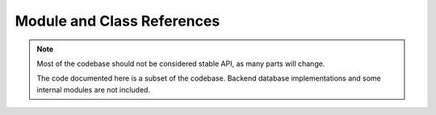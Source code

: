 .. _django-evolution-coderef:

===========================
Module and Class References
===========================

.. note::
   Most of the codebase should not be considered stable API, as many parts
   will change.

   The code documented here is a subset of the codebase. Backend database
   implementations and some internal modules are not included.


.. autosummary::
   :toctree: python

   django_evolution
   django_evolution.consts
   django_evolution.diff
   django_evolution.errors
   django_evolution.evolve
   django_evolution.mock_models
   django_evolution.models
   django_evolution.mutations
   django_evolution.mutators
   django_evolution.signals
   django_evolution.signature
   django_evolution.support
   django_evolution.compat.apps
   django_evolution.compat.commands
   django_evolution.compat.datastructures
   django_evolution.compat.db
   django_evolution.compat.models
   django_evolution.compat.picklers
   django_evolution.compat.py23
   django_evolution.db.common
   django_evolution.db.mysql
   django_evolution.db.postgresql
   django_evolution.db.sql_result
   django_evolution.db.sqlite3
   django_evolution.db.state
   django_evolution.utils.apps
   django_evolution.utils.evolutions
   django_evolution.utils.migrations
   django_evolution.utils.models
   django_evolution.utils.sql

